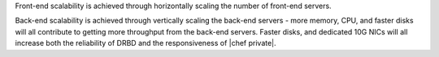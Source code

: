 .. The contents of this file may be included in multiple topics.
.. This file should not be changed in a way that hinders its ability to appear in multiple documentation sets.

Front-end scalability is achieved through horizontally scaling the number of front-end servers.

Back-end scalability is achieved through vertically scaling the back-end servers - more memory, CPU, and faster disks will all contribute to getting more throughput from the back-end servers. Faster disks, and dedicated 10G NICs will all increase both the reliability of DRBD and the responsiveness of 
|chef private|.